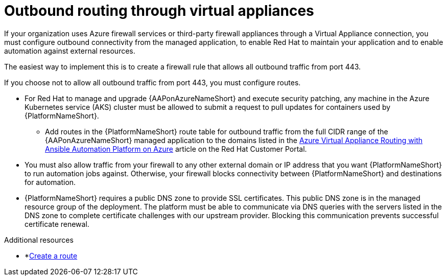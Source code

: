 :_mod-docs-content-type: PROCEDURE

[id="proc-azure-outbound-route_{context}"]

= Outbound routing through virtual appliances

[role="_abstract"]
If your organization uses Azure firewall services or third-party firewall appliances through a Virtual Appliance connection, you must configure outbound connectivity from the managed application, to enable Red Hat to maintain your application and to enable automation against external resources.

The easiest way to implement this is to create a firewall rule that allows all outbound traffic from port 443.

If you choose not to allow all outbound traffic from  port 443, you must configure routes.

* For Red Hat to manage and upgrade {AAPonAzureNameShort} and execute security patching, any machine in the Azure Kubernetes service (AKS) cluster must be allowed to submit a request to pull updates for containers used by {PlatformNameShort}.
** Add routes in the {PlatformNameShort} route table for outbound traffic from the full CIDR range of the {AAPonAzureNameShort} managed application to the domains listed in the link:https://access.redhat.com/articles/6972355[Azure Virtual Appliance Routing with Ansible Automation Platform on Azure] article on the Red Hat Customer Portal.
* You must also allow traffic from your firewall to any other external domain or IP address that you want {PlatformNameShort} to run automation jobs against.
Otherwise, your firewall blocks connectivity between {PlatformNameShort} and destinations for automation.
* {PlatformNameShort} requires a public DNS zone to provide SSL certificates.
This public DNS zone is in the managed resource group of the deployment.
The platform must be able to communicate via DNS queries with the servers listed in the DNS zone to complete certificate challenges with our upstream provider.
Blocking this communication prevents successful certificate renewal.

.Additional resources

* *link:https://docs.microsoft.com/en-us/azure/virtual-network/manage-route-table#create-a-route[Create a route]